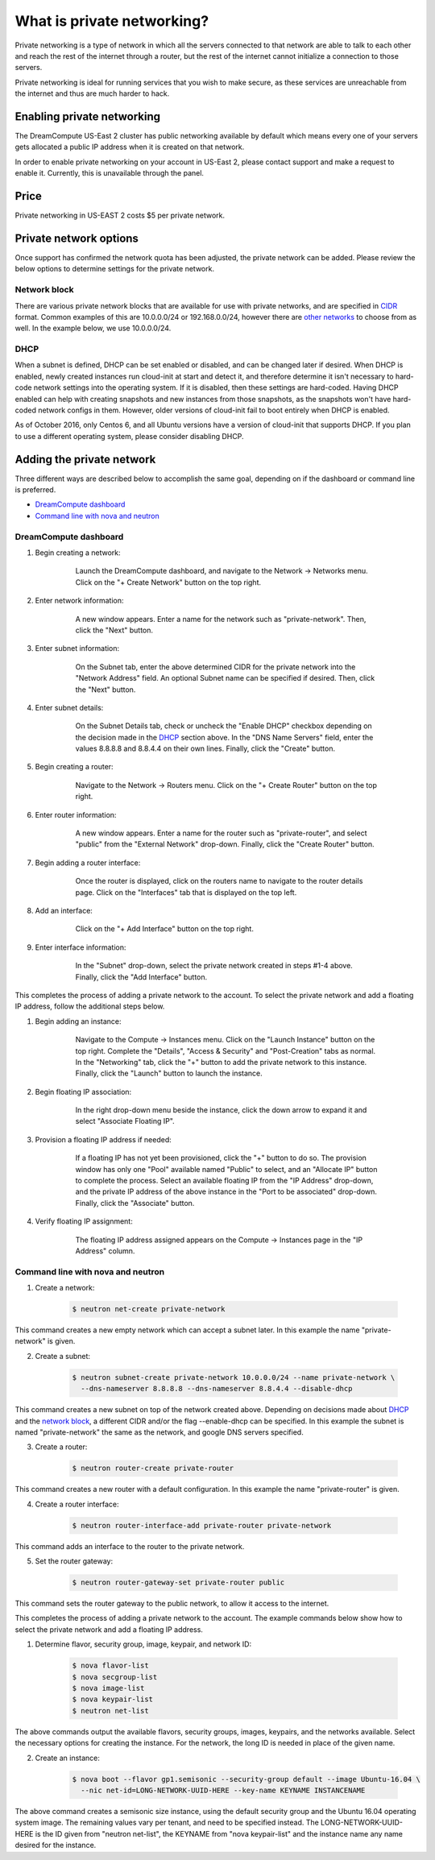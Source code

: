 ===========================
What is private networking?
===========================

Private networking is a type of network in which all the servers connected
to that network are able to talk to each other and reach the rest of the
internet through a router, but the rest of the internet cannot initialize
a connection to those servers.

Private networking is ideal for running services that you wish to make
secure, as these services are unreachable from the internet and thus are
much harder to hack.

Enabling private networking
~~~~~~~~~~~~~~~~~~~~~~~~~~~

The DreamCompute US-East 2 cluster has public networking available by default
which means every one of your servers gets allocated a public IP address when
it is created on that network.

In order to enable private networking on your account in US-East 2, please
contact support and make a request to enable it. Currently, this is unavailable
through the panel.

Price
~~~~~

Private networking in US-EAST 2 costs $5 per private network.

Private network options
~~~~~~~~~~~~~~~~~~~~~~~

Once support has confirmed the network quota has been adjusted, the private
network can be added.  Please review the below options to determine settings
for the private network.

Network block
-------------

There are various private network blocks that are available for use with
private networks, and are specified in `CIDR <https://en.wikipedia.org/wiki/Classless_Inter-Domain_Routing>`_
format.  Common examples of this are 10.0.0.0/24 or 192.168.0.0/24, however
there are `other networks <https://en.wikipedia.org/wiki/Private_network#Private_IPv4_address_spaces>`_
to choose from as well.  In the example below, we use 10.0.0.0/24.

DHCP
----

When a subnet is defined, DHCP can be set enabled or disabled, and can be
changed later if desired.  When DHCP is enabled, newly created instances
run cloud-init at start and detect it, and therefore determine it isn't
necessary to hard-code network settings into the operating system.  If it is
disabled, then these settings are hard-coded.  Having DHCP enabled can help
with creating snapshots and new instances from those snapshots, as the
snapshots won't have hard-coded network configs in them.  However, older
versions of cloud-init fail to boot entirely when DHCP is enabled.

As of October 2016, only Centos 6, and all Ubuntu versions have a version of
cloud-init that supports DHCP.  If you plan to use a different operating
system, please consider disabling DHCP.

Adding the private network
~~~~~~~~~~~~~~~~~~~~~~~~~~

Three different ways are described below to accomplish the same
goal, depending on if the dashboard or command line is preferred.

* `DreamCompute dashboard`_
* `Command line with nova and neutron`_

DreamCompute dashboard
----------------------

1. Begin creating a network:

    .. figure:: images/how-to-enable-private-networking/network-01.png

        Launch the DreamCompute dashboard, and navigate to the Network
        -> Networks menu.  Click on the "+ Create Network" button on the
        top right.

2. Enter network information:

    .. figure:: images/how-to-enable-private-networking/network-02.png

        A new window appears.  Enter a name for the network such as
        "private-network".  Then, click the "Next" button.

3. Enter subnet information:

    .. figure:: images/how-to-enable-private-networking/network-03.png

        On the Subnet tab, enter the above determined CIDR for the
        private network into the "Network Address" field.  An optional
        Subnet name can be specified if desired.  Then, click the "Next"
        button.

4. Enter subnet details:

    .. figure:: images/how-to-enable-private-networking/network-04.png

        On the Subnet Details tab, check or uncheck the "Enable DHCP"
        checkbox depending on the decision made in the `DHCP`_
        section above.  In the "DNS Name Servers" field, enter the
        values 8.8.8.8 and 8.8.4.4 on their own lines.  Finally, click the
        "Create" button.

5. Begin creating a router:

    .. figure:: images/how-to-enable-private-networking/network-05.png

        Navigate to the Network -> Routers menu.  Click on the "+ Create
        Router" button on the top right.

6. Enter router information:

    .. figure:: images/how-to-enable-private-networking/network-06.png

        A new window appears.  Enter a name for the router such as
        "private-router", and select "public" from the "External Network"
        drop-down.  Finally, click the "Create Router" button.

7. Begin adding a router interface:

    .. figure:: images/how-to-enable-private-networking/network-07.png

        Once the router is displayed, click on the routers name to navigate
        to the router details page.  Click on the "Interfaces" tab that is
        displayed on the top left.

8. Add an interface:

    .. figure:: images/how-to-enable-private-networking/network-08.png

        Click on the "+ Add Interface" button on the top right.

9. Enter interface information:

    .. figure:: images/how-to-enable-private-networking/network-09.png

        In the "Subnet" drop-down, select the private network created in
        steps #1-4 above.  Finally, click the "Add Interface" button.

This completes the process of adding a private network to the account. To
select the private network and add a floating IP address, follow the additional
steps below.

1. Begin adding an instance:

    .. figure:: images/how-to-enable-private-networking/network-10.png

        Navigate to the Compute -> Instances menu.  Click on the "Launch
        Instance" button on the top right.  Complete the "Details", "Access
        & Security" and "Post-Creation" tabs as normal.  In the "Networking"
        tab, click the "+" button to add the private network to this instance.
        Finally, click the "Launch" button to launch the instance.

2. Begin floating IP association:

    .. figure:: images/how-to-enable-private-networking/network-11.png

        In the right drop-down menu beside the instance, click the down arrow
        to expand it and select "Associate Floating IP".

3. Provision a floating IP address if needed:

    .. figure:: images/how-to-enable-private-networking/network-12.png

        If a floating IP has not yet been provisioned, click the "+" button
        to do so.  The provision window has only one "Pool" available named
        "Public" to select, and an "Allocate IP" button to complete the
        process.  Select an available floating IP from the "IP Address"
        drop-down, and the private IP address of the above instance in the
        "Port to be associated" drop-down.  Finally, click the "Associate"
        button.

4. Verify floating IP assignment:

    .. figure:: images/how-to-enable-private-networking/network-13.png

        The floating IP address assigned appears on the Compute ->
        Instances page in the "IP Address" column.

Command line with nova and neutron
----------------------------------

1. Create a network:

    .. code:: console

        $ neutron net-create private-network

This command creates a new empty network which can accept a subnet
later.  In this example the name "private-network" is given.

2. Create a subnet:

    .. code:: console

        $ neutron subnet-create private-network 10.0.0.0/24 --name private-network \
          --dns-nameserver 8.8.8.8 --dns-nameserver 8.8.4.4 --disable-dhcp

This command creates a new subnet on top of the network created above.
Depending on decisions made about `DHCP`_ and the
`network block`_, a different CIDR and/or the flag
--enable-dhcp can be specified.  In this example the subnet is named
"private-network" the same as the network, and google DNS servers
specified.

3. Create a router:

    .. code:: console

        $ neutron router-create private-router

This command creates a new router with a default configuration.  In this
example the name "private-router" is given.

4. Create a router interface:

    .. code:: console

        $ neutron router-interface-add private-router private-network

This command adds an interface to the router to the private network.

5. Set the router gateway:

    .. code:: console

        $ neutron router-gateway-set private-router public

This command sets the router gateway to the public network, to allow
it access to the internet.

This completes the process of adding a private network to the account. The
example commands below show how to select the private network and add a floating
IP address.

1. Determine flavor, security group, image, keypair, and network ID:

    .. code:: console

        $ nova flavor-list
        $ nova secgroup-list
        $ nova image-list
        $ nova keypair-list
        $ neutron net-list

The above commands output the available flavors, security groups,
images, keypairs, and the networks available.  Select the necessary
options for creating the instance.  For the network, the long ID is
needed in place of the given name.

2. Create an instance:

    .. code:: console

        $ nova boot --flavor gp1.semisonic --security-group default --image Ubuntu-16.04 \
          --nic net-id=LONG-NETWORK-UUID-HERE --key-name KEYNAME INSTANCENAME

The above command creates a semisonic size instance, using the default
security group and the Ubuntu 16.04 operating system image.  The
remaining values vary per tenant, and need to be specified
instead.  The LONG-NETWORK-UUID-HERE is the ID given from
"neutron net-list", the KEYNAME from "nova keypair-list" and the
instance name any name desired for the instance.

.. _`DHCP`: #dhcp
.. _`network block`: #network-block
.. _`DreamCompute dashboard`: #dreamcompute-dashboard
.. _`Command line with nova and neutron`: #command-line-with-nova-and-neutron


.. meta::
    :labels: network
